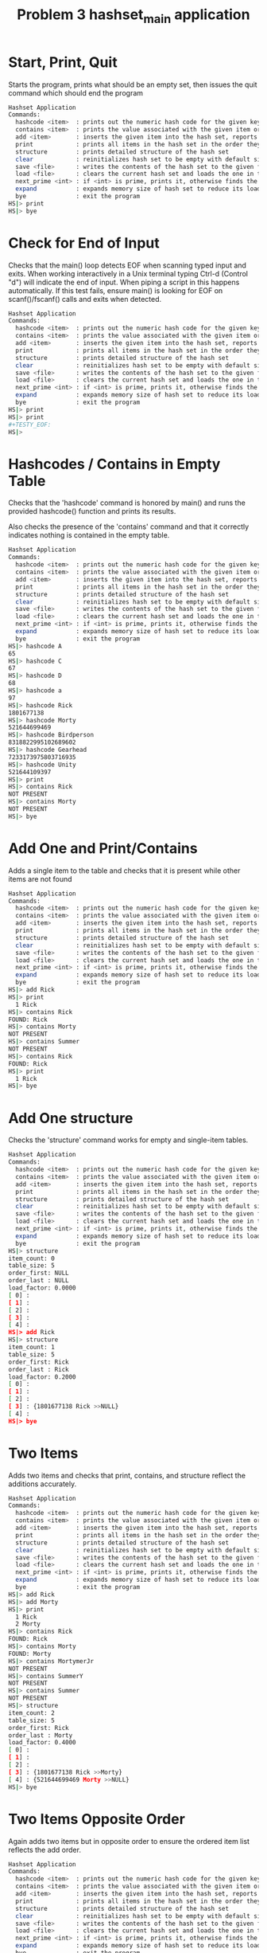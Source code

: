 #+TITLE: Problem 3 hashset_main application
# Set defaults including to use Valgrind off the bat for all tests.
#+TESTY: PREFIX="prob3"
#+TESTY: PROGRAM='./hashset_main -echo'
#+TESTY: PROMPT='HS|>'
#+TESTY: USE_VALGRIND=1

* Start, Print, Quit
Starts the program, prints what should be an empty set, then issues
the quit command which should end the program

#+BEGIN_SRC sh
Hashset Application
Commands:
  hashcode <item>  : prints out the numeric hash code for the given key (does not change the hash set)
  contains <item>  : prints the value associated with the given item or NOT PRESENT
  add <item>       : inserts the given item into the hash set, reports existing items
  print            : prints all items in the hash set in the order they were addded
  structure        : prints detailed structure of the hash set
  clear            : reinitializes hash set to be empty with default size
  save <file>      : writes the contents of the hash set to the given file
  load <file>      : clears the current hash set and loads the one in the given file
  next_prime <int> : if <int> is prime, prints it, otherwise finds the next prime and prints it
  expand           : expands memory size of hash set to reduce its load factor
  bye              : exit the program
HS|> print
HS|> bye
#+END_SRC

* Check for End of Input
Checks that the main() loop detects EOF when scanning typed input and
exits.  When working interactively in a Unix terminal typing Ctrl-d
(Control "d") will indicate the end of input. When piping a script in
this happens automatically. If this test fails, ensure main() is
looking for EOF on scanf()/fscanf() calls and exits when detected.

#+BEGIN_SRC sh
Hashset Application
Commands:
  hashcode <item>  : prints out the numeric hash code for the given key (does not change the hash set)
  contains <item>  : prints the value associated with the given item or NOT PRESENT
  add <item>       : inserts the given item into the hash set, reports existing items
  print            : prints all items in the hash set in the order they were addded
  structure        : prints detailed structure of the hash set
  clear            : reinitializes hash set to be empty with default size
  save <file>      : writes the contents of the hash set to the given file
  load <file>      : clears the current hash set and loads the one in the given file
  next_prime <int> : if <int> is prime, prints it, otherwise finds the next prime and prints it
  expand           : expands memory size of hash set to reduce its load factor
  bye              : exit the program
HS|> print
HS|> print
#+TESTY_EOF:
HS|>
#+END_SRC

* Hashcodes / Contains in Empty Table
Checks that the 'hashcode' command is honored by main() and runs the
provided hashcode() function and prints its results. 

Also checks the presence of the 'contains' command and that it
correctly indicates nothing is contained in the empty table. 

#+BEGIN_SRC sh
Hashset Application
Commands:
  hashcode <item>  : prints out the numeric hash code for the given key (does not change the hash set)
  contains <item>  : prints the value associated with the given item or NOT PRESENT
  add <item>       : inserts the given item into the hash set, reports existing items
  print            : prints all items in the hash set in the order they were addded
  structure        : prints detailed structure of the hash set
  clear            : reinitializes hash set to be empty with default size
  save <file>      : writes the contents of the hash set to the given file
  load <file>      : clears the current hash set and loads the one in the given file
  next_prime <int> : if <int> is prime, prints it, otherwise finds the next prime and prints it
  expand           : expands memory size of hash set to reduce its load factor
  bye              : exit the program
HS|> hashcode A
65
HS|> hashcode C
67
HS|> hashcode D
68
HS|> hashcode a
97
HS|> hashcode Rick
1801677138
HS|> hashcode Morty
521644699469
HS|> hashcode Birdperson
8318822995102689602
HS|> hashcode Gearhead
7233173975803716935
HS|> hashcode Unity
521644109397
HS|> print
HS|> contains Rick
NOT PRESENT
HS|> contains Morty
NOT PRESENT
HS|> bye
#+END_SRC

* Add One and Print/Contains
Adds a single item to the table and checks that it is present while
other items are not found

#+BEGIN_SRC sh
Hashset Application
Commands:
  hashcode <item>  : prints out the numeric hash code for the given key (does not change the hash set)
  contains <item>  : prints the value associated with the given item or NOT PRESENT
  add <item>       : inserts the given item into the hash set, reports existing items
  print            : prints all items in the hash set in the order they were addded
  structure        : prints detailed structure of the hash set
  clear            : reinitializes hash set to be empty with default size
  save <file>      : writes the contents of the hash set to the given file
  load <file>      : clears the current hash set and loads the one in the given file
  next_prime <int> : if <int> is prime, prints it, otherwise finds the next prime and prints it
  expand           : expands memory size of hash set to reduce its load factor
  bye              : exit the program
HS|> add Rick
HS|> print
  1 Rick
HS|> contains Rick
FOUND: Rick
HS|> contains Morty
NOT PRESENT
HS|> contains Summer
NOT PRESENT
HS|> contains Rick
FOUND: Rick
HS|> print
  1 Rick
HS|> bye
#+END_SRC

* Add One structure
Checks the 'structure' command works for empty and single-item
tables. 

#+BEGIN_SRC sh
Hashset Application
Commands:
  hashcode <item>  : prints out the numeric hash code for the given key (does not change the hash set)
  contains <item>  : prints the value associated with the given item or NOT PRESENT
  add <item>       : inserts the given item into the hash set, reports existing items
  print            : prints all items in the hash set in the order they were addded
  structure        : prints detailed structure of the hash set
  clear            : reinitializes hash set to be empty with default size
  save <file>      : writes the contents of the hash set to the given file
  load <file>      : clears the current hash set and loads the one in the given file
  next_prime <int> : if <int> is prime, prints it, otherwise finds the next prime and prints it
  expand           : expands memory size of hash set to reduce its load factor
  bye              : exit the program
HS|> structure
item_count: 0
table_size: 5
order_first: NULL
order_last : NULL
load_factor: 0.0000
[ 0] : 
[ 1] : 
[ 2] : 
[ 3] : 
[ 4] : 
HS|> add Rick
HS|> structure
item_count: 1
table_size: 5
order_first: Rick
order_last : Rick
load_factor: 0.2000
[ 0] : 
[ 1] : 
[ 2] : 
[ 3] : {1801677138 Rick >>NULL} 
[ 4] : 
HS|> bye
#+END_SRC

* Two Items
Adds two items and checks that print, contains, and structure reflect
the additions accurately.

#+BEGIN_SRC sh
Hashset Application
Commands:
  hashcode <item>  : prints out the numeric hash code for the given key (does not change the hash set)
  contains <item>  : prints the value associated with the given item or NOT PRESENT
  add <item>       : inserts the given item into the hash set, reports existing items
  print            : prints all items in the hash set in the order they were addded
  structure        : prints detailed structure of the hash set
  clear            : reinitializes hash set to be empty with default size
  save <file>      : writes the contents of the hash set to the given file
  load <file>      : clears the current hash set and loads the one in the given file
  next_prime <int> : if <int> is prime, prints it, otherwise finds the next prime and prints it
  expand           : expands memory size of hash set to reduce its load factor
  bye              : exit the program
HS|> add Rick
HS|> add Morty
HS|> print
  1 Rick
  2 Morty
HS|> contains Rick
FOUND: Rick
HS|> contains Morty
FOUND: Morty
HS|> contains MortymerJr
NOT PRESENT
HS|> contains SummerY
NOT PRESENT
HS|> contains Summer
NOT PRESENT
HS|> structure
item_count: 2
table_size: 5
order_first: Rick
order_last : Morty
load_factor: 0.4000
[ 0] : 
[ 1] : 
[ 2] : 
[ 3] : {1801677138 Rick >>Morty} 
[ 4] : {521644699469 Morty >>NULL} 
HS|> bye
#+END_SRC

* Two Items Opposite Order
Again adds two items but in opposite order to ensure the ordered item
list reflects the add order.

#+BEGIN_SRC sh
Hashset Application
Commands:
  hashcode <item>  : prints out the numeric hash code for the given key (does not change the hash set)
  contains <item>  : prints the value associated with the given item or NOT PRESENT
  add <item>       : inserts the given item into the hash set, reports existing items
  print            : prints all items in the hash set in the order they were addded
  structure        : prints detailed structure of the hash set
  clear            : reinitializes hash set to be empty with default size
  save <file>      : writes the contents of the hash set to the given file
  load <file>      : clears the current hash set and loads the one in the given file
  next_prime <int> : if <int> is prime, prints it, otherwise finds the next prime and prints it
  expand           : expands memory size of hash set to reduce its load factor
  bye              : exit the program
HS|> add Morty
HS|> add Rick
HS|> print
  1 Morty
  2 Rick
HS|> structure
item_count: 2
table_size: 5
order_first: Morty
order_last : Rick
load_factor: 0.4000
[ 0] : 
[ 1] : 
[ 2] : 
[ 3] : {1801677138 Rick >>NULL} 
[ 4] : {521644699469 Morty >>Rick} 
HS|> bye
#+END_SRC

* Three Items
Adds three items and performs structure checks. Third item hashes to
the same table index as a previous item and should appear at the head
of the list in that bucket.

#+BEGIN_SRC sh
Hashset Application
Commands:
  hashcode <item>  : prints out the numeric hash code for the given key (does not change the hash set)
  contains <item>  : prints the value associated with the given item or NOT PRESENT
  add <item>       : inserts the given item into the hash set, reports existing items
  print            : prints all items in the hash set in the order they were addded
  structure        : prints detailed structure of the hash set
  clear            : reinitializes hash set to be empty with default size
  save <file>      : writes the contents of the hash set to the given file
  load <file>      : clears the current hash set and loads the one in the given file
  next_prime <int> : if <int> is prime, prints it, otherwise finds the next prime and prints it
  expand           : expands memory size of hash set to reduce its load factor
  bye              : exit the program
HS|> add Rick
HS|> add Morty
HS|> add Summer
HS|> print
  1 Rick
  2 Morty
  3 Summer
HS|> structure
item_count: 3
table_size: 5
order_first: Rick
order_last : Summer
load_factor: 0.6000
[ 0] : 
[ 1] : 
[ 2] : 
[ 3] : {125779953153363 Summer >>NULL} {1801677138 Rick >>Morty} 
[ 4] : {521644699469 Morty >>Summer} 
HS|> contains Rick
FOUND: Rick
HS|> contains Morty
FOUND: Morty
HS|> contains Summer
FOUND: Summer
HS|> contains Beth
NOT PRESENT
HS|> contains SummerY
NOT PRESENT
HS|> contains MortyEvil
NOT PRESENT
HS|> bye
#+END_SRC

* Four Items
Add 4th item, check for print, contains, structure. Still only one
overlap in hashing locations.

#+BEGIN_SRC sh
Hashset Application
Commands:
  hashcode <item>  : prints out the numeric hash code for the given key (does not change the hash set)
  contains <item>  : prints the value associated with the given item or NOT PRESENT
  add <item>       : inserts the given item into the hash set, reports existing items
  print            : prints all items in the hash set in the order they were addded
  structure        : prints detailed structure of the hash set
  clear            : reinitializes hash set to be empty with default size
  save <file>      : writes the contents of the hash set to the given file
  load <file>      : clears the current hash set and loads the one in the given file
  next_prime <int> : if <int> is prime, prints it, otherwise finds the next prime and prints it
  expand           : expands memory size of hash set to reduce its load factor
  bye              : exit the program
HS|> add Rick
HS|> add Morty
HS|> add Summer
HS|> add Beth
HS|> print
  1 Rick
  2 Morty
  3 Summer
  4 Beth
HS|> structure
item_count: 4
table_size: 5
order_first: Rick
order_last : Beth
load_factor: 0.8000
[ 0] : 
[ 1] : 
[ 2] : {1752458562 Beth >>NULL} 
[ 3] : {125779953153363 Summer >>Beth} {1801677138 Rick >>Morty} 
[ 4] : {521644699469 Morty >>Summer} 
HS|> contains Beth
FOUND: Beth
HS|> contains BethClone
NOT PRESENT
HS|> contains Summer
FOUND: Summer
HS|> contains Jerry
NOT PRESENT
HS|> bye
#+END_SRC

* Adding Multiple with Hash Collisions
Adds larger number of items with hashing conflicts creating longer
lists in each bucket. Check structure and contains.

#+BEGIN_SRC sh
Hashset Application
Commands:
  hashcode <item>  : prints out the numeric hash code for the given key (does not change the hash set)
  contains <item>  : prints the value associated with the given item or NOT PRESENT
  add <item>       : inserts the given item into the hash set, reports existing items
  print            : prints all items in the hash set in the order they were addded
  structure        : prints detailed structure of the hash set
  clear            : reinitializes hash set to be empty with default size
  save <file>      : writes the contents of the hash set to the given file
  load <file>      : clears the current hash set and loads the one in the given file
  next_prime <int> : if <int> is prime, prints it, otherwise finds the next prime and prints it
  expand           : expands memory size of hash set to reduce its load factor
  bye              : exit the program
HS|> add Rick
HS|> add Morty
HS|> add Beth
HS|> add Summer
HS|> add Jerry
HS|> add Tinyrick
HS|> print
  1 Rick
  2 Morty
  3 Beth
  4 Summer
  5 Jerry
  6 Tinyrick
HS|> structure
item_count: 6
table_size: 5
order_first: Rick
order_last : Tinyrick
load_factor: 1.2000
[ 0] : {7738144525137111380 Tinyrick >>NULL} 
[ 1] : 
[ 2] : {1752458562 Beth >>Summer} 
[ 3] : {125779953153363 Summer >>Jerry} {1801677138 Rick >>Morty} 
[ 4] : {521611142474 Jerry >>Tinyrick} {521644699469 Morty >>Beth} 
HS|> contains Jerry
FOUND: Jerry
HS|> contains Beth
FOUND: Beth
HS|> contains Birdperson
NOT PRESENT
HS|> add Birdperson
HS|> add Picklerick
HS|> add MortymerJr
HS|> print
  1 Rick
  2 Morty
  3 Beth
  4 Summer
  5 Jerry
  6 Tinyrick
  7 Birdperson
  8 Picklerick
  9 MortymerJr
HS|> structure
item_count: 9
table_size: 5
order_first: Rick
order_last : MortymerJr
load_factor: 1.8000
[ 0] : {7738144525137111380 Tinyrick >>Birdperson} 
[ 1] : 
[ 2] : {8318822995102689602 Birdperson >>Picklerick} {1752458562 Beth >>Summer} 
[ 3] : {8243115061383688013 MortymerJr >>NULL} {125779953153363 Summer >>Jerry} {1801677138 Rick >>Morty} 
[ 4] : {7598247037659998544 Picklerick >>MortymerJr} {521611142474 Jerry >>Tinyrick} {521644699469 Morty >>Beth} 
HS|> contains Picklerick
FOUND: Picklerick
HS|> contains Jaguar
NOT PRESENT
HS|> contains Beth
FOUND: Beth
HS|> bye
#+END_SRC

* Many Alphabetic Adds
Adds all upper and lower case letters creating large load and long
lists in the hash table.

#+BEGIN_SRC sh
Hashset Application
Commands:
  hashcode <item>  : prints out the numeric hash code for the given key (does not change the hash set)
  contains <item>  : prints the value associated with the given item or NOT PRESENT
  add <item>       : inserts the given item into the hash set, reports existing items
  print            : prints all items in the hash set in the order they were addded
  structure        : prints detailed structure of the hash set
  clear            : reinitializes hash set to be empty with default size
  save <file>      : writes the contents of the hash set to the given file
  load <file>      : clears the current hash set and loads the one in the given file
  next_prime <int> : if <int> is prime, prints it, otherwise finds the next prime and prints it
  expand           : expands memory size of hash set to reduce its load factor
  bye              : exit the program
HS|> add A
HS|> add B
HS|> add C
HS|> add D
HS|> add E
HS|> add F
HS|> add G
HS|> add H
HS|> add I
HS|> add J
HS|> add K
HS|> add L
HS|> add M
HS|> add N
HS|> add O
HS|> add P
HS|> add Q
HS|> add R
HS|> add S
HS|> add T
HS|> add U
HS|> add V
HS|> add W
HS|> add X
HS|> add Y
HS|> add Z
HS|> add a
HS|> add b
HS|> add c
HS|> add d
HS|> add e
HS|> add f
HS|> add g
HS|> add h
HS|> add i
HS|> add j
HS|> add k
HS|> add l
HS|> add m
HS|> add n
HS|> add o
HS|> add p
HS|> add q
HS|> add r
HS|> add s
HS|> add t
HS|> add u
HS|> add v
HS|> add w
HS|> add x
HS|> add y
HS|> add z
HS|> structure
item_count: 52
table_size: 5
order_first: A
order_last : z
load_factor: 10.4000
[ 0] : {120 x >>y} {115 s >>t} {110 n >>o} {105 i >>j} {100 d >>e} {90 Z >>a} {85 U >>V} {80 P >>Q} {75 K >>L} {70 F >>G} {65 A >>B} 
[ 1] : {121 y >>z} {116 t >>u} {111 o >>p} {106 j >>k} {101 e >>f} {86 V >>W} {81 Q >>R} {76 L >>M} {71 G >>H} {66 B >>C} 
[ 2] : {122 z >>NULL} {117 u >>v} {112 p >>q} {107 k >>l} {102 f >>g} {97 a >>b} {87 W >>X} {82 R >>S} {77 M >>N} {72 H >>I} {67 C >>D} 
[ 3] : {118 v >>w} {113 q >>r} {108 l >>m} {103 g >>h} {98 b >>c} {88 X >>Y} {83 S >>T} {78 N >>O} {73 I >>J} {68 D >>E} 
[ 4] : {119 w >>x} {114 r >>s} {109 m >>n} {104 h >>i} {99 c >>d} {89 Y >>Z} {84 T >>U} {79 O >>P} {74 J >>K} {69 E >>F} 
HS|> bye
#+END_SRC

* Clear Command
Tests that the 'clear' command clears out the current hash table and
restores to an empty, default-sized hash table.

#+BEGIN_SRC sh
Hashset Application
Commands:
  hashcode <item>  : prints out the numeric hash code for the given key (does not change the hash set)
  contains <item>  : prints the value associated with the given item or NOT PRESENT
  add <item>       : inserts the given item into the hash set, reports existing items
  print            : prints all items in the hash set in the order they were addded
  structure        : prints detailed structure of the hash set
  clear            : reinitializes hash set to be empty with default size
  save <file>      : writes the contents of the hash set to the given file
  load <file>      : clears the current hash set and loads the one in the given file
  next_prime <int> : if <int> is prime, prints it, otherwise finds the next prime and prints it
  expand           : expands memory size of hash set to reduce its load factor
  bye              : exit the program
HS|> add Birdperson
HS|> add Squanchy
HS|> add Unity
HS|> print
  1 Birdperson
  2 Squanchy
  3 Unity
HS|> structure
item_count: 3
table_size: 5
order_first: Birdperson
order_last : Unity
load_factor: 0.6000
[ 0] : 
[ 1] : 
[ 2] : {521644109397 Unity >>NULL} {8318822995102689602 Birdperson >>Squanchy} 
[ 3] : 
[ 4] : {8748351601899827539 Squanchy >>Unity} 
HS|> clear
HS|> print
HS|> structure
item_count: 0
table_size: 5
order_first: NULL
order_last : NULL
load_factor: 0.0000
[ 0] : 
[ 1] : 
[ 2] : 
[ 3] : 
[ 4] : 
HS|> bye
#+END_SRC

* Multiple Clears
Uses the 'clear' command several times in a row to ensure that all
memory is properly free()'d and no memory leaks are present.

#+BEGIN_SRC sh
Hashset Application
Commands:
  hashcode <item>  : prints out the numeric hash code for the given key (does not change the hash set)
  contains <item>  : prints the value associated with the given item or NOT PRESENT
  add <item>       : inserts the given item into the hash set, reports existing items
  print            : prints all items in the hash set in the order they were addded
  structure        : prints detailed structure of the hash set
  clear            : reinitializes hash set to be empty with default size
  save <file>      : writes the contents of the hash set to the given file
  load <file>      : clears the current hash set and loads the one in the given file
  next_prime <int> : if <int> is prime, prints it, otherwise finds the next prime and prints it
  expand           : expands memory size of hash set to reduce its load factor
  bye              : exit the program
HS|> add Rick
HS|> add Morty
HS|> add Beth
HS|> structure
item_count: 3
table_size: 5
order_first: Rick
order_last : Beth
load_factor: 0.6000
[ 0] : 
[ 1] : 
[ 2] : {1752458562 Beth >>NULL} 
[ 3] : {1801677138 Rick >>Morty} 
[ 4] : {521644699469 Morty >>Beth} 
HS|> clear
HS|> structure
item_count: 0
table_size: 5
order_first: NULL
order_last : NULL
load_factor: 0.0000
[ 0] : 
[ 1] : 
[ 2] : 
[ 3] : 
[ 4] : 
HS|> add Birdperson
HS|> add Unity
HS|> add BetaSeven
HS|> structure
item_count: 3
table_size: 5
order_first: Birdperson
order_last : BetaSeven
load_factor: 0.6000
[ 0] : 
[ 1] : 
[ 2] : {521644109397 Unity >>BetaSeven} {8318822995102689602 Birdperson >>Unity} 
[ 3] : {7311142453874287938 BetaSeven >>NULL} 
[ 4] : 
HS|> clear
HS|> structure
item_count: 0
table_size: 5
order_first: NULL
order_last : NULL
load_factor: 0.0000
[ 0] : 
[ 1] : 
[ 2] : 
[ 3] : 
[ 4] : 
HS|> clear
HS|> structure
item_count: 0
table_size: 5
order_first: NULL
order_last : NULL
load_factor: 0.0000
[ 0] : 
[ 1] : 
[ 2] : 
[ 3] : 
[ 4] : 
HS|> add Squanchy
HS|> add Tammy
HS|> add Jessica
HS|> structure
item_count: 3
table_size: 5
order_first: Squanchy
order_last : Jessica
load_factor: 0.6000
[ 0] : {521526927700 Tammy >>Jessica} 
[ 1] : {27412377300591946 Jessica >>NULL} 
[ 2] : 
[ 3] : 
[ 4] : {8748351601899827539 Squanchy >>Tammy} 
HS|> clear
HS|> clear
HS|> clear
HS|> structure
item_count: 0
table_size: 5
order_first: NULL
order_last : NULL
load_factor: 0.0000
[ 0] : 
[ 1] : 
[ 2] : 
[ 3] : 
[ 4] : 
HS|> bye
#+END_SRC

* Save File and Contents
Creates a small table and saves it using the 'save' command. Later
checks the contents of the file for correct format.

#+BEGIN_SRC sh
Hashset Application
Commands:
  hashcode <item>  : prints out the numeric hash code for the given key (does not change the hash set)
  contains <item>  : prints the value associated with the given item or NOT PRESENT
  add <item>       : inserts the given item into the hash set, reports existing items
  print            : prints all items in the hash set in the order they were addded
  structure        : prints detailed structure of the hash set
  clear            : reinitializes hash set to be empty with default size
  save <file>      : writes the contents of the hash set to the given file
  load <file>      : clears the current hash set and loads the one in the given file
  next_prime <int> : if <int> is prime, prints it, otherwise finds the next prime and prints it
  expand           : expands memory size of hash set to reduce its load factor
  bye              : exit the program
HS|> add Rick
HS|> add Morty
HS|> print
  1 Rick
  2 Morty
HS|> save test-results/save1.tmp
HS|> bye
#+END_SRC

** Contents of save1.tmp file
After saving to the hash set, check that it has the correct contents.

#+TESTY: program="bash -v"
#+TESTY: prompt=">>"
#+TESTY: use_valgrind=0

#+BEGIN_SRC sh
>> cat test-results/save1.tmp
5 2
  1 Rick
  2 Morty
#+END_SRC

* Load Contents from Existing File
Loads the provided save file `data/rm.hashset` and checks that it is
correctly loaded.

** Check for data/rm.hashset 
First check that the file exists in the data/
#+TESTY: program="bash -v"
#+TESTY: prompt=">>"
#+TESTY: use_valgrind=0

#+BEGIN_SRC sh
>> cat data/rm.hashset
5 6
  1 Rick
  2 Morty
  3 Summer
  4 Jerry
  5 Beth
  6 Tinyrick
#+END_SRC


** Check load data/rm.hashset 
Load data/rm.hashset into the application and check that it has the
expected structure/contents.

#+TESTY: program="./hashset_main -echo"
#+TESTY: prompt="HS|>"
#+TESTY: use_valgrind=1

#+BEGIN_SRC sh
Hashset Application
Commands:
  hashcode <item>  : prints out the numeric hash code for the given key (does not change the hash set)
  contains <item>  : prints the value associated with the given item or NOT PRESENT
  add <item>       : inserts the given item into the hash set, reports existing items
  print            : prints all items in the hash set in the order they were addded
  structure        : prints detailed structure of the hash set
  clear            : reinitializes hash set to be empty with default size
  save <file>      : writes the contents of the hash set to the given file
  load <file>      : clears the current hash set and loads the one in the given file
  next_prime <int> : if <int> is prime, prints it, otherwise finds the next prime and prints it
  expand           : expands memory size of hash set to reduce its load factor
  bye              : exit the program
HS|> load data/rm.hashset
HS|> print
  1 Rick
  2 Morty
  3 Summer
  4 Jerry
  5 Beth
  6 Tinyrick
HS|> structure
item_count: 6
table_size: 5
order_first: Rick
order_last : Tinyrick
load_factor: 1.2000
[ 0] : {7738144525137111380 Tinyrick >>NULL} 
[ 1] : 
[ 2] : {1752458562 Beth >>Tinyrick} 
[ 3] : {125779953153363 Summer >>Jerry} {1801677138 Rick >>Morty} 
[ 4] : {521611142474 Jerry >>Beth} {521644699469 Morty >>Summer} 
HS|> contains Tinyrick
FOUND: Tinyrick
HS|> contains Jerry
FOUND: Jerry
HS|> contains Birdperson
NOT PRESENT
HS|> bye
#+END_SRC

* Load Replaces Existing Table
Adds several items to hash table and the loads a new table from
file. Should replace existing table without memory leaks. Also checks
that loading non-existing file does not change the existing table and
prints an appropriate message.

#+BEGIN_SRC sh
Hashset Application
Commands:
  hashcode <item>  : prints out the numeric hash code for the given key (does not change the hash set)
  contains <item>  : prints the value associated with the given item or NOT PRESENT
  add <item>       : inserts the given item into the hash set, reports existing items
  print            : prints all items in the hash set in the order they were addded
  structure        : prints detailed structure of the hash set
  clear            : reinitializes hash set to be empty with default size
  save <file>      : writes the contents of the hash set to the given file
  load <file>      : clears the current hash set and loads the one in the given file
  next_prime <int> : if <int> is prime, prints it, otherwise finds the next prime and prints it
  expand           : expands memory size of hash set to reduce its load factor
  bye              : exit the program
HS|> add Summer
HS|> add Tammy
HS|> add Lincler
HS|> structure
item_count: 3
table_size: 5
order_first: Summer
order_last : Lincler
load_factor: 0.6000
[ 0] : {521526927700 Tammy >>Lincler} 
[ 1] : 
[ 2] : 
[ 3] : {32199663544068428 Lincler >>NULL} {125779953153363 Summer >>Tammy} 
[ 4] : 
HS|> load data/rm.hashset
HS|> structure
item_count: 6
table_size: 5
order_first: Rick
order_last : Tinyrick
load_factor: 1.2000
[ 0] : {7738144525137111380 Tinyrick >>NULL} 
[ 1] : 
[ 2] : {1752458562 Beth >>Tinyrick} 
[ 3] : {125779953153363 Summer >>Jerry} {1801677138 Rick >>Morty} 
[ 4] : {521611142474 Jerry >>Beth} {521644699469 Morty >>Summer} 
HS|> add Lincler
HS|> add Tammy
HS|> structure
item_count: 8
table_size: 5
order_first: Rick
order_last : Tammy
load_factor: 1.6000
[ 0] : {521526927700 Tammy >>NULL} {7738144525137111380 Tinyrick >>Lincler} 
[ 1] : 
[ 2] : {1752458562 Beth >>Tinyrick} 
[ 3] : {32199663544068428 Lincler >>Tammy} {125779953153363 Summer >>Jerry} {1801677138 Rick >>Morty} 
[ 4] : {521611142474 Jerry >>Beth} {521644699469 Morty >>Summer} 
HS|> load data/alphabet.hashset
HS|> structure
item_count: 52
table_size: 5
order_first: A
order_last : z
load_factor: 10.4000
[ 0] : {120 x >>y} {115 s >>t} {110 n >>o} {105 i >>j} {100 d >>e} {90 Z >>a} {85 U >>V} {80 P >>Q} {75 K >>L} {70 F >>G} {65 A >>B} 
[ 1] : {121 y >>z} {116 t >>u} {111 o >>p} {106 j >>k} {101 e >>f} {86 V >>W} {81 Q >>R} {76 L >>M} {71 G >>H} {66 B >>C} 
[ 2] : {122 z >>NULL} {117 u >>v} {112 p >>q} {107 k >>l} {102 f >>g} {97 a >>b} {87 W >>X} {82 R >>S} {77 M >>N} {72 H >>I} {67 C >>D} 
[ 3] : {118 v >>w} {113 q >>r} {108 l >>m} {103 g >>h} {98 b >>c} {88 X >>Y} {83 S >>T} {78 N >>O} {73 I >>J} {68 D >>E} 
[ 4] : {119 w >>x} {114 r >>s} {109 m >>n} {104 h >>i} {99 c >>d} {89 Y >>Z} {84 T >>U} {79 O >>P} {74 J >>K} {69 E >>F} 

HS|> load test-results/not_there.tmp
ERROR: could not open file 'test-results/not_there.tmp'
load failed

HS|> structure
item_count: 52
table_size: 5
order_first: A
order_last : z
load_factor: 10.4000
[ 0] : {120 x >>y} {115 s >>t} {110 n >>o} {105 i >>j} {100 d >>e} {90 Z >>a} {85 U >>V} {80 P >>Q} {75 K >>L} {70 F >>G} {65 A >>B} 
[ 1] : {121 y >>z} {116 t >>u} {111 o >>p} {106 j >>k} {101 e >>f} {86 V >>W} {81 Q >>R} {76 L >>M} {71 G >>H} {66 B >>C} 
[ 2] : {122 z >>NULL} {117 u >>v} {112 p >>q} {107 k >>l} {102 f >>g} {97 a >>b} {87 W >>X} {82 R >>S} {77 M >>N} {72 H >>I} {67 C >>D} 
[ 3] : {118 v >>w} {113 q >>r} {108 l >>m} {103 g >>h} {98 b >>c} {88 X >>Y} {83 S >>T} {78 N >>O} {73 I >>J} {68 D >>E} 
[ 4] : {119 w >>x} {114 r >>s} {109 m >>n} {104 h >>i} {99 c >>d} {89 Y >>Z} {84 T >>U} {79 O >>P} {74 J >>K} {69 E >>F} 
HS|> bye
#+END_SRC

* Save and Load 
Saves and loads several times with adding in between creating several
versions of the hash table that can be recalled via load.

#+BEGIN_SRC sh
Hashset Application
Commands:
  hashcode <item>  : prints out the numeric hash code for the given key (does not change the hash set)
  contains <item>  : prints the value associated with the given item or NOT PRESENT
  add <item>       : inserts the given item into the hash set, reports existing items
  print            : prints all items in the hash set in the order they were addded
  structure        : prints detailed structure of the hash set
  clear            : reinitializes hash set to be empty with default size
  save <file>      : writes the contents of the hash set to the given file
  load <file>      : clears the current hash set and loads the one in the given file
  next_prime <int> : if <int> is prime, prints it, otherwise finds the next prime and prints it
  expand           : expands memory size of hash set to reduce its load factor
  bye              : exit the program
HS|> add Unity
HS|> add BethsMom
HS|> add Gaia
HS|> add Rick
HS|> structure
item_count: 4
table_size: 5
order_first: Unity
order_last : Rick
load_factor: 0.8000
[ 0] : {1634296135 Gaia >>Rick} 
[ 1] : 
[ 2] : {521644109397 Unity >>BethsMom} 
[ 3] : {1801677138 Rick >>NULL} 
[ 4] : {7885606630618064194 BethsMom >>Gaia} 
HS|> save testing/ver1.tmp
ERROR: could not open file 'testing/ver1.tmp'
HS|> save test-results/ver1.tmp
HS|> add Morty
HS|> add Jerry
HS|> add Birdperson
HS|> add Summer
HS|> structure
item_count: 8
table_size: 5
order_first: Unity
order_last : Summer
load_factor: 1.6000
[ 0] : {1634296135 Gaia >>Rick} 
[ 1] : 
[ 2] : {8318822995102689602 Birdperson >>Summer} {521644109397 Unity >>BethsMom} 
[ 3] : {125779953153363 Summer >>NULL} {1801677138 Rick >>Morty} 
[ 4] : {521611142474 Jerry >>Birdperson} {521644699469 Morty >>Jerry} {7885606630618064194 BethsMom >>Gaia} 
HS|> save test-results/ver2.tmp
HS|> load test-results/ver1.tmp
HS|> structure
item_count: 4
table_size: 5
order_first: Unity
order_last : Rick
load_factor: 0.8000
[ 0] : {1634296135 Gaia >>Rick} 
[ 1] : 
[ 2] : {521644109397 Unity >>BethsMom} 
[ 3] : {1801677138 Rick >>NULL} 
[ 4] : {7885606630618064194 BethsMom >>Gaia} 
HS|> add Gearhead
HS|> add Squanchy
HS|> add Jaguar
HS|> save test-results/ver3.tmp
HS|> load test-results/ver2.tmp
HS|> structure
item_count: 8
table_size: 5
order_first: Unity
order_last : Summer
load_factor: 1.6000
[ 0] : {1634296135 Gaia >>Rick} 
[ 1] : 
[ 2] : {8318822995102689602 Birdperson >>Summer} {521644109397 Unity >>BethsMom} 
[ 3] : {125779953153363 Summer >>NULL} {1801677138 Rick >>Morty} 
[ 4] : {521611142474 Jerry >>Birdperson} {521644699469 Morty >>Jerry} {7885606630618064194 BethsMom >>Gaia} 
HS|> load test-results/ver3.tmp
HS|> structure
item_count: 7
table_size: 5
order_first: Unity
order_last : Jaguar
load_factor: 1.4000
[ 0] : {7233173975803716935 Gearhead >>Squanchy} {1634296135 Gaia >>Rick} 
[ 1] : 
[ 2] : {125762907103562 Jaguar >>NULL} {521644109397 Unity >>BethsMom} 
[ 3] : {1801677138 Rick >>Gearhead} 
[ 4] : {8748351601899827539 Squanchy >>Jaguar} {7885606630618064194 BethsMom >>Gaia} 
HS|> load test-results/ver1.tmp
HS|> structure
item_count: 4
table_size: 5
order_first: Unity
order_last : Rick
load_factor: 0.8000
[ 0] : {1634296135 Gaia >>Rick} 
[ 1] : 
[ 2] : {521644109397 Unity >>BethsMom} 
[ 3] : {1801677138 Rick >>NULL} 
[ 4] : {7885606630618064194 BethsMom >>Gaia} 
HS|> bye
#+END_SRC

** Check file contents
Checks that the save files look okay

#+TESTY: program="bash -v"
#+TESTY: prompt=">>"
#+TESTY: use_valgrind=0

#+BEGIN_SRC sh
>> cat test-results/ver1.tmp
5 4
  1 Unity
  2 BethsMom
  3 Gaia
  4 Rick
>> cat test-results/ver2.tmp
5 8
  1 Unity
  2 BethsMom
  3 Gaia
  4 Rick
  5 Morty
  6 Jerry
  7 Birdperson
  8 Summer
>> cat test-results/ver3.tmp
5 7
  1 Unity
  2 BethsMom
  3 Gaia
  4 Rick
  5 Gearhead
  6 Squanchy
  7 Jaguar
#+END_SRC

* next_prime and expand
Checks the next_prime command first then loads a hash table from file
and expands it several times checking the internal table structure.

#+BEGIN_SRC sh
Hashset Application
Commands:
  hashcode <item>  : prints out the numeric hash code for the given key (does not change the hash set)
  contains <item>  : prints the value associated with the given item or NOT PRESENT
  add <item>       : inserts the given item into the hash set, reports existing items
  print            : prints all items in the hash set in the order they were addded
  structure        : prints detailed structure of the hash set
  clear            : reinitializes hash set to be empty with default size
  save <file>      : writes the contents of the hash set to the given file
  load <file>      : clears the current hash set and loads the one in the given file
  next_prime <int> : if <int> is prime, prints it, otherwise finds the next prime and prints it
  expand           : expands memory size of hash set to reduce its load factor
  bye              : exit the program
HS|> next_prime 5
5
HS|> next_prime 6
7
HS|> next_prime 10
11
HS|> next_prime 22
23
HS|> next_prime 186
191
HS|> next_prime 2021
2027
HS|> load data/rm.hashset
HS|> structure
item_count: 6
table_size: 5
order_first: Rick
order_last : Tinyrick
load_factor: 1.2000
[ 0] : {7738144525137111380 Tinyrick >>NULL} 
[ 1] : 
[ 2] : {1752458562 Beth >>Tinyrick} 
[ 3] : {125779953153363 Summer >>Jerry} {1801677138 Rick >>Morty} 
[ 4] : {521611142474 Jerry >>Beth} {521644699469 Morty >>Summer} 
HS|> expand
HS|> structure
item_count: 6
table_size: 11
order_first: Rick
order_last : Tinyrick
load_factor: 0.5455
[ 0] : 
[ 1] : 
[ 2] : 
[ 3] : {125779953153363 Summer >>Jerry} {521644699469 Morty >>Summer} 
[ 4] : {521611142474 Jerry >>Beth} 
[ 5] : 
[ 6] : 
[ 7] : 
[ 8] : {1752458562 Beth >>Tinyrick} {1801677138 Rick >>Morty} 
[ 9] : {7738144525137111380 Tinyrick >>NULL} 
[10] : 
HS|> print
  1 Rick
  2 Morty
  3 Summer
  4 Jerry
  5 Beth
  6 Tinyrick
HS|> expand
HS|> structure
item_count: 6
table_size: 23
order_first: Rick
order_last : Tinyrick
load_factor: 0.2609
[ 0] : 
[ 1] : 
[ 2] : 
[ 3] : 
[ 4] : 
[ 5] : 
[ 6] : 
[ 7] : 
[ 8] : 
[ 9] : 
[10] : {7738144525137111380 Tinyrick >>NULL} 
[11] : 
[12] : {1752458562 Beth >>Tinyrick} 
[13] : 
[14] : {125779953153363 Summer >>Jerry} {1801677138 Rick >>Morty} 
[15] : 
[16] : 
[17] : {521644699469 Morty >>Summer} 
[18] : 
[19] : 
[20] : 
[21] : 
[22] : {521611142474 Jerry >>Beth} 
HS|> print
  1 Rick
  2 Morty
  3 Summer
  4 Jerry
  5 Beth
  6 Tinyrick
HS|> expand
HS|> structure
item_count: 6
table_size: 47
order_first: Rick
order_last : Tinyrick
load_factor: 0.1277
[ 0] : {125779953153363 Summer >>Jerry} 
[ 1] : 
[ 2] : 
[ 3] : 
[ 4] : 
[ 5] : 
[ 6] : {1801677138 Rick >>Morty} 
[ 7] : 
[ 8] : 
[ 9] : 
[10] : 
[11] : 
[12] : 
[13] : 
[14] : 
[15] : 
[16] : {521611142474 Jerry >>Beth} 
[17] : 
[18] : {1752458562 Beth >>Tinyrick} 
[19] : 
[20] : 
[21] : 
[22] : 
[23] : 
[24] : 
[25] : 
[26] : 
[27] : 
[28] : 
[29] : 
[30] : 
[31] : 
[32] : 
[33] : 
[34] : 
[35] : 
[36] : 
[37] : 
[38] : 
[39] : 
[40] : 
[41] : 
[42] : 
[43] : 
[44] : {7738144525137111380 Tinyrick >>NULL} 
[45] : {521644699469 Morty >>Summer} 
[46] : 
HS|> bye
#+END_SRC

* Save/Load Expand
Checks that save/load works proper for expanded hash tables. 

#+BEGIN_SRC sh
Hashset Application
Commands:
  hashcode <item>  : prints out the numeric hash code for the given key (does not change the hash set)
  contains <item>  : prints the value associated with the given item or NOT PRESENT
  add <item>       : inserts the given item into the hash set, reports existing items
  print            : prints all items in the hash set in the order they were addded
  structure        : prints detailed structure of the hash set
  clear            : reinitializes hash set to be empty with default size
  save <file>      : writes the contents of the hash set to the given file
  load <file>      : clears the current hash set and loads the one in the given file
  next_prime <int> : if <int> is prime, prints it, otherwise finds the next prime and prints it
  expand           : expands memory size of hash set to reduce its load factor
  bye              : exit the program
HS|> load data/rm.hashset
HS|> structure
item_count: 6
table_size: 5
order_first: Rick
order_last : Tinyrick
load_factor: 1.2000
[ 0] : {7738144525137111380 Tinyrick >>NULL} 
[ 1] : 
[ 2] : {1752458562 Beth >>Tinyrick} 
[ 3] : {125779953153363 Summer >>Jerry} {1801677138 Rick >>Morty} 
[ 4] : {521611142474 Jerry >>Beth} {521644699469 Morty >>Summer} 
HS|> expand
HS|> structure
item_count: 6
table_size: 11
order_first: Rick
order_last : Tinyrick
load_factor: 0.5455
[ 0] : 
[ 1] : 
[ 2] : 
[ 3] : {125779953153363 Summer >>Jerry} {521644699469 Morty >>Summer} 
[ 4] : {521611142474 Jerry >>Beth} 
[ 5] : 
[ 6] : 
[ 7] : 
[ 8] : {1752458562 Beth >>Tinyrick} {1801677138 Rick >>Morty} 
[ 9] : {7738144525137111380 Tinyrick >>NULL} 
[10] : 
HS|> add Birdperson
HS|> add Picklerick
HS|> structure
item_count: 8
table_size: 11
order_first: Rick
order_last : Picklerick
load_factor: 0.7273
[ 0] : {7598247037659998544 Picklerick >>NULL} 
[ 1] : 
[ 2] : 
[ 3] : {125779953153363 Summer >>Jerry} {521644699469 Morty >>Summer} 
[ 4] : {521611142474 Jerry >>Beth} 
[ 5] : {8318822995102689602 Birdperson >>Picklerick} 
[ 6] : 
[ 7] : 
[ 8] : {1752458562 Beth >>Tinyrick} {1801677138 Rick >>Morty} 
[ 9] : {7738144525137111380 Tinyrick >>Birdperson} 
[10] : 
HS|> save test-results/expanded.tm
HS|> clear
HS|> structure
item_count: 0
table_size: 5
order_first: NULL
order_last : NULL
load_factor: 0.0000
[ 0] : 
[ 1] : 
[ 2] : 
[ 3] : 
[ 4] : 
HS|> load test-results/expanded.tm
HS|> structure
item_count: 8
table_size: 11
order_first: Rick
order_last : Picklerick
load_factor: 0.7273
[ 0] : {7598247037659998544 Picklerick >>NULL} 
[ 1] : 
[ 2] : 
[ 3] : {125779953153363 Summer >>Jerry} {521644699469 Morty >>Summer} 
[ 4] : {521611142474 Jerry >>Beth} 
[ 5] : {8318822995102689602 Birdperson >>Picklerick} 
[ 6] : 
[ 7] : 
[ 8] : {1752458562 Beth >>Tinyrick} {1801677138 Rick >>Morty} 
[ 9] : {7738144525137111380 Tinyrick >>Birdperson} 
[10] : 
HS|> load data/alphabet_expand.hashset 
HS|> structure
item_count: 52
table_size: 23
order_first: A
order_last : z
load_factor: 2.2609
[ 0] : {115 s >>t} {69 E >>F} 
[ 1] : {116 t >>u} {70 F >>G} 
[ 2] : {117 u >>v} {71 G >>H} 
[ 3] : {118 v >>w} {72 H >>I} 
[ 4] : {119 w >>x} {73 I >>J} 
[ 5] : {120 x >>y} {97 a >>b} {74 J >>K} 
[ 6] : {121 y >>z} {98 b >>c} {75 K >>L} 
[ 7] : {122 z >>NULL} {99 c >>d} {76 L >>M} 
[ 8] : {100 d >>e} {77 M >>N} 
[ 9] : {101 e >>f} {78 N >>O} 
[10] : {102 f >>g} {79 O >>P} 
[11] : {103 g >>h} {80 P >>Q} 
[12] : {104 h >>i} {81 Q >>R} 
[13] : {105 i >>j} {82 R >>S} 
[14] : {106 j >>k} {83 S >>T} 
[15] : {107 k >>l} {84 T >>U} 
[16] : {108 l >>m} {85 U >>V} 
[17] : {109 m >>n} {86 V >>W} 
[18] : {110 n >>o} {87 W >>X} 
[19] : {111 o >>p} {88 X >>Y} {65 A >>B} 
[20] : {112 p >>q} {89 Y >>Z} {66 B >>C} 
[21] : {113 q >>r} {90 Z >>a} {67 C >>D} 
[22] : {114 r >>s} {68 D >>E} 
HS|> bye

#+END_SRC

* Stress
Performs a variety of tests exercising most of the functionality in
the hash table.

#+BEGIN_SRC sh
Hashset Application
Commands:
  hashcode <item>  : prints out the numeric hash code for the given key (does not change the hash set)
  contains <item>  : prints the value associated with the given item or NOT PRESENT
  add <item>       : inserts the given item into the hash set, reports existing items
  print            : prints all items in the hash set in the order they were addded
  structure        : prints detailed structure of the hash set
  clear            : reinitializes hash set to be empty with default size
  save <file>      : writes the contents of the hash set to the given file
  load <file>      : clears the current hash set and loads the one in the given file
  next_prime <int> : if <int> is prime, prints it, otherwise finds the next prime and prints it
  expand           : expands memory size of hash set to reduce its load factor
  bye              : exit the program
HS|> add 10
HS|> add 20
HS|> add 30
HS|> add 40
HS|> print
  1 10
  2 20
  3 30
  4 40
HS|> structure
item_count: 4
table_size: 5
order_first: 10
order_last : 40
load_factor: 0.8000
[ 0] : {12340 40 >>NULL} 
[ 1] : 
[ 2] : {12337 10 >>20} 
[ 3] : {12338 20 >>30} 
[ 4] : {12339 30 >>40} 
HS|> save test-results/stress1.tmp
HS|> load data/alphabet.hashset
HS|> structure
item_count: 52
table_size: 5
order_first: A
order_last : z
load_factor: 10.4000
[ 0] : {120 x >>y} {115 s >>t} {110 n >>o} {105 i >>j} {100 d >>e} {90 Z >>a} {85 U >>V} {80 P >>Q} {75 K >>L} {70 F >>G} {65 A >>B} 
[ 1] : {121 y >>z} {116 t >>u} {111 o >>p} {106 j >>k} {101 e >>f} {86 V >>W} {81 Q >>R} {76 L >>M} {71 G >>H} {66 B >>C} 
[ 2] : {122 z >>NULL} {117 u >>v} {112 p >>q} {107 k >>l} {102 f >>g} {97 a >>b} {87 W >>X} {82 R >>S} {77 M >>N} {72 H >>I} {67 C >>D} 
[ 3] : {118 v >>w} {113 q >>r} {108 l >>m} {103 g >>h} {98 b >>c} {88 X >>Y} {83 S >>T} {78 N >>O} {73 I >>J} {68 D >>E} 
[ 4] : {119 w >>x} {114 r >>s} {109 m >>n} {104 h >>i} {99 c >>d} {89 Y >>Z} {84 T >>U} {79 O >>P} {74 J >>K} {69 E >>F} 
HS|> expand
HS|> expand
HS|> structure
item_count: 52
table_size: 23
order_first: A
order_last : z
load_factor: 2.2609
[ 0] : {115 s >>t} {69 E >>F} 
[ 1] : {116 t >>u} {70 F >>G} 
[ 2] : {117 u >>v} {71 G >>H} 
[ 3] : {118 v >>w} {72 H >>I} 
[ 4] : {119 w >>x} {73 I >>J} 
[ 5] : {120 x >>y} {97 a >>b} {74 J >>K} 
[ 6] : {121 y >>z} {98 b >>c} {75 K >>L} 
[ 7] : {122 z >>NULL} {99 c >>d} {76 L >>M} 
[ 8] : {100 d >>e} {77 M >>N} 
[ 9] : {101 e >>f} {78 N >>O} 
[10] : {102 f >>g} {79 O >>P} 
[11] : {103 g >>h} {80 P >>Q} 
[12] : {104 h >>i} {81 Q >>R} 
[13] : {105 i >>j} {82 R >>S} 
[14] : {106 j >>k} {83 S >>T} 
[15] : {107 k >>l} {84 T >>U} 
[16] : {108 l >>m} {85 U >>V} 
[17] : {109 m >>n} {86 V >>W} 
[18] : {110 n >>o} {87 W >>X} 
[19] : {111 o >>p} {88 X >>Y} {65 A >>B} 
[20] : {112 p >>q} {89 Y >>Z} {66 B >>C} 
[21] : {113 q >>r} {90 Z >>a} {67 C >>D} 
[22] : {114 r >>s} {68 D >>E} 
HS|> print
  1 A
  2 B
  3 C
  4 D
  5 E
  6 F
  7 G
  8 H
  9 I
 10 J
 11 K
 12 L
 13 M
 14 N
 15 O
 16 P
 17 Q
 18 R
 19 S
 20 T
 21 U
 22 V
 23 W
 24 X
 25 Y
 26 Z
 27 a
 28 b
 29 c
 30 d
 31 e
 32 f
 33 g
 34 h
 35 i
 36 j
 37 k
 38 l
 39 m
 40 n
 41 o
 42 p
 43 q
 44 r
 45 s
 46 t
 47 u
 48 v
 49 w
 50 x
 51 y
 52 z
HS|> save test-results/stress-alphabet.tmp
HS|> clear
HS|> add Rick
HS|> add Morty
HS|> add Summer
HS|> add Jerry
HS|> add Summer
Item already present, no changes made
HS|> add Beth
HS|> add Birdperson
HS|> structure
item_count: 6
table_size: 5
order_first: Rick
order_last : Birdperson
load_factor: 1.2000
[ 0] : 
[ 1] : 
[ 2] : {8318822995102689602 Birdperson >>NULL} {1752458562 Beth >>Birdperson} 
[ 3] : {125779953153363 Summer >>Jerry} {1801677138 Rick >>Morty} 
[ 4] : {521611142474 Jerry >>Beth} {521644699469 Morty >>Summer} 
HS|> expand
HS|> add MortymerJr
HS|> add Picklerick
HS|> structure
item_count: 8
table_size: 11
order_first: Rick
order_last : Picklerick
load_factor: 0.7273
[ 0] : {7598247037659998544 Picklerick >>NULL} {8243115061383688013 MortymerJr >>Picklerick} 
[ 1] : 
[ 2] : 
[ 3] : {125779953153363 Summer >>Jerry} {521644699469 Morty >>Summer} 
[ 4] : {521611142474 Jerry >>Beth} 
[ 5] : {8318822995102689602 Birdperson >>MortymerJr} 
[ 6] : 
[ 7] : 
[ 8] : {1752458562 Beth >>Birdperson} {1801677138 Rick >>Morty} 
[ 9] : 
[10] : 
HS|> save test-results/stress-rm.tmp
HS|> load test-results/stress-alphabet.tmp
HS|> structure
item_count: 52
table_size: 23
order_first: A
order_last : z
load_factor: 2.2609
[ 0] : {115 s >>t} {69 E >>F} 
[ 1] : {116 t >>u} {70 F >>G} 
[ 2] : {117 u >>v} {71 G >>H} 
[ 3] : {118 v >>w} {72 H >>I} 
[ 4] : {119 w >>x} {73 I >>J} 
[ 5] : {120 x >>y} {97 a >>b} {74 J >>K} 
[ 6] : {121 y >>z} {98 b >>c} {75 K >>L} 
[ 7] : {122 z >>NULL} {99 c >>d} {76 L >>M} 
[ 8] : {100 d >>e} {77 M >>N} 
[ 9] : {101 e >>f} {78 N >>O} 
[10] : {102 f >>g} {79 O >>P} 
[11] : {103 g >>h} {80 P >>Q} 
[12] : {104 h >>i} {81 Q >>R} 
[13] : {105 i >>j} {82 R >>S} 
[14] : {106 j >>k} {83 S >>T} 
[15] : {107 k >>l} {84 T >>U} 
[16] : {108 l >>m} {85 U >>V} 
[17] : {109 m >>n} {86 V >>W} 
[18] : {110 n >>o} {87 W >>X} 
[19] : {111 o >>p} {88 X >>Y} {65 A >>B} 
[20] : {112 p >>q} {89 Y >>Z} {66 B >>C} 
[21] : {113 q >>r} {90 Z >>a} {67 C >>D} 
[22] : {114 r >>s} {68 D >>E} 
HS|> load test-results/notable.tmp
ERROR: could not open file 'test-results/notable.tmp'
load failed
HS|> structure
item_count: 52
table_size: 23
order_first: A
order_last : z
load_factor: 2.2609
[ 0] : {115 s >>t} {69 E >>F} 
[ 1] : {116 t >>u} {70 F >>G} 
[ 2] : {117 u >>v} {71 G >>H} 
[ 3] : {118 v >>w} {72 H >>I} 
[ 4] : {119 w >>x} {73 I >>J} 
[ 5] : {120 x >>y} {97 a >>b} {74 J >>K} 
[ 6] : {121 y >>z} {98 b >>c} {75 K >>L} 
[ 7] : {122 z >>NULL} {99 c >>d} {76 L >>M} 
[ 8] : {100 d >>e} {77 M >>N} 
[ 9] : {101 e >>f} {78 N >>O} 
[10] : {102 f >>g} {79 O >>P} 
[11] : {103 g >>h} {80 P >>Q} 
[12] : {104 h >>i} {81 Q >>R} 
[13] : {105 i >>j} {82 R >>S} 
[14] : {106 j >>k} {83 S >>T} 
[15] : {107 k >>l} {84 T >>U} 
[16] : {108 l >>m} {85 U >>V} 
[17] : {109 m >>n} {86 V >>W} 
[18] : {110 n >>o} {87 W >>X} 
[19] : {111 o >>p} {88 X >>Y} {65 A >>B} 
[20] : {112 p >>q} {89 Y >>Z} {66 B >>C} 
[21] : {113 q >>r} {90 Z >>a} {67 C >>D} 
[22] : {114 r >>s} {68 D >>E} 
HS|> print
  1 A
  2 B
  3 C
  4 D
  5 E
  6 F
  7 G
  8 H
  9 I
 10 J
 11 K
 12 L
 13 M
 14 N
 15 O
 16 P
 17 Q
 18 R
 19 S
 20 T
 21 U
 22 V
 23 W
 24 X
 25 Y
 26 Z
 27 a
 28 b
 29 c
 30 d
 31 e
 32 f
 33 g
 34 h
 35 i
 36 j
 37 k
 38 l
 39 m
 40 n
 41 o
 42 p
 43 q
 44 r
 45 s
 46 t
 47 u
 48 v
 49 w
 50 x
 51 y
 52 z
HS|> load test-results/stress-rm.tmp
HS|> structure
item_count: 8
table_size: 11
order_first: Rick
order_last : Picklerick
load_factor: 0.7273
[ 0] : {7598247037659998544 Picklerick >>NULL} {8243115061383688013 MortymerJr >>Picklerick} 
[ 1] : 
[ 2] : 
[ 3] : {125779953153363 Summer >>Jerry} {521644699469 Morty >>Summer} 
[ 4] : {521611142474 Jerry >>Beth} 
[ 5] : {8318822995102689602 Birdperson >>MortymerJr} 
[ 6] : 
[ 7] : 
[ 8] : {1752458562 Beth >>Birdperson} {1801677138 Rick >>Morty} 
[ 9] : 
[10] : 
HS|> print
  1 Rick
  2 Morty
  3 Summer
  4 Jerry
  5 Beth
  6 Birdperson
  7 MortymerJr
  8 Picklerick
HS|> expand
HS|> print
  1 Rick
  2 Morty
  3 Summer
  4 Jerry
  5 Beth
  6 Birdperson
  7 MortymerJr
  8 Picklerick
HS|> structure
item_count: 8
table_size: 23
order_first: Rick
order_last : Picklerick
load_factor: 0.3478
[ 0] : 
[ 1] : 
[ 2] : 
[ 3] : 
[ 4] : 
[ 5] : 
[ 6] : 
[ 7] : 
[ 8] : 
[ 9] : {7598247037659998544 Picklerick >>NULL} {8318822995102689602 Birdperson >>MortymerJr} 
[10] : 
[11] : 
[12] : {8243115061383688013 MortymerJr >>Picklerick} {1752458562 Beth >>Birdperson} 
[13] : 
[14] : {125779953153363 Summer >>Jerry} {1801677138 Rick >>Morty} 
[15] : 
[16] : 
[17] : {521644699469 Morty >>Summer} 
[18] : 
[19] : 
[20] : 
[21] : 
[22] : {521611142474 Jerry >>Beth} 
HS|> add Squanchy
HS|> add EvilMorty
HS|> add Dumbrick
HS|> structure
item_count: 11
table_size: 23
order_first: Rick
order_last : Dumbrick
load_factor: 0.4783
[ 0] : 
[ 1] : 
[ 2] : 
[ 3] : 
[ 4] : 
[ 5] : {8748351601899827539 Squanchy >>EvilMorty} 
[ 6] : 
[ 7] : 
[ 8] : 
[ 9] : {7598247037659998544 Picklerick >>Squanchy} {8318822995102689602 Birdperson >>MortymerJr} 
[10] : 
[11] : 
[12] : {8243115061383688013 MortymerJr >>Picklerick} {1752458562 Beth >>Birdperson} 
[13] : {8390891434066671173 EvilMorty >>Dumbrick} 
[14] : {125779953153363 Summer >>Jerry} {1801677138 Rick >>Morty} 
[15] : 
[16] : 
[17] : {521644699469 Morty >>Summer} 
[18] : 
[19] : 
[20] : 
[21] : {7738144524751172932 Dumbrick >>NULL} 
[22] : {521611142474 Jerry >>Beth} 
HS|> contains Dumb
NOT PRESENT
HS|> contains Picklerick
FOUND: Picklerick
HS|> contains Jaguar
NOT PRESENT
HS|> load data/rm.hashset
HS|> structure
item_count: 6
table_size: 5
order_first: Rick
order_last : Tinyrick
load_factor: 1.2000
[ 0] : {7738144525137111380 Tinyrick >>NULL} 
[ 1] : 
[ 2] : {1752458562 Beth >>Tinyrick} 
[ 3] : {125779953153363 Summer >>Jerry} {1801677138 Rick >>Morty} 
[ 4] : {521611142474 Jerry >>Beth} {521644699469 Morty >>Summer} 
HS|> clear
HS|> structure
item_count: 0
table_size: 5
order_first: NULL
order_last : NULL
load_factor: 0.0000
[ 0] : 
[ 1] : 
[ 2] : 
[ 3] : 
[ 4] : 
HS|> bye
#+END_SRC
